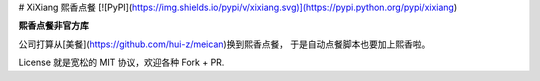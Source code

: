 # XiXiang 熙香点餐
[![PyPI](https://img.shields.io/pypi/v/xixiang.svg)](https://pypi.python.org/pypi/xixiang)

**熙香点餐非官方库**

公司打算从[美餐](https://github.com/hui-z/meican)换到熙香点餐，
于是自动点餐脚本也要加上熙香啦。

License 就是宽松的 MIT 协议，欢迎各种 Fork + PR.


